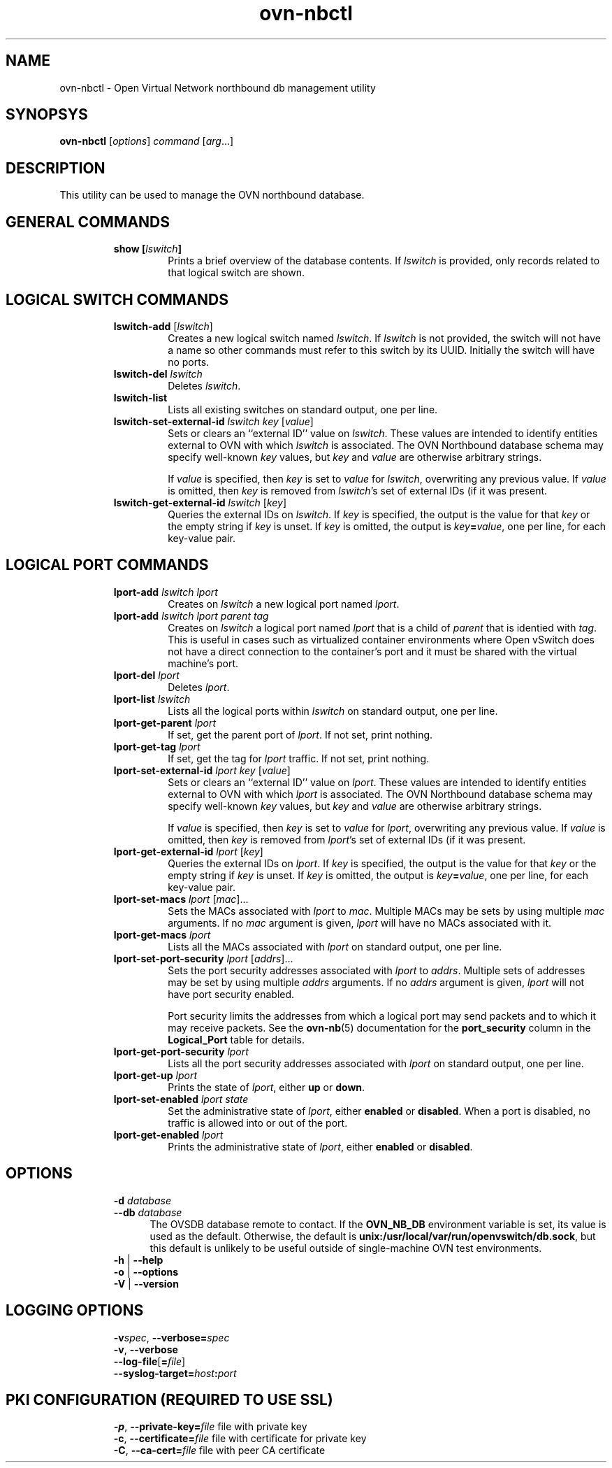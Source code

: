 '\" p
.\" -*- nroff -*-
.TH "ovn-nbctl" 8 "ovn-nbctl" "Open vSwitch 2\[char46]4\[char46]90" "Open vSwitch Manual"
.fp 5 L CR              \\" Make fixed-width font available as \\fL.
.de TQ
.  br
.  ns
.  TP "\\$1"
..
.de ST
.  PP
.  RS -0.15in
.  I "\\$1"
.  RE
..
.SH "NAME"
.PP
ovn-nbctl \- Open Virtual Network northbound db management utility
.SH "SYNOPSYS"
.PP
\fBovn\-nbctl\fR [\fIoptions\fR] \fIcommand\fR [\fIarg\fR\[char46]\[char46]\[char46]]
.SH "DESCRIPTION"
.PP
This utility can be used to manage the OVN northbound database\[char46]
.SH "GENERAL COMMANDS"
.RS
.TP
\fBshow [\fIlswitch\fB]\fR
Prints a brief overview of the database contents\[char46]  If
\fIlswitch\fR is provided, only records related to that
logical switch are shown\[char46]
.RE
.SH "LOGICAL SWITCH COMMANDS"
.RS
.TP
\fBlswitch\-add\fR [\fIlswitch\fR]
Creates a new logical switch named \fIlswitch\fR\[char46]  If
\fIlswitch\fR is not provided, the switch will not have a
name so other commands must refer to this switch by its UUID\[char46]
Initially the switch will have no ports\[char46]
.TP
\fBlswitch\-del\fR \fIlswitch\fR
Deletes \fIlswitch\fR\[char46]
.TP
\fBlswitch\-list\fR
Lists all existing switches on standard output, one per line\[char46]
.TP
\fBlswitch\-set\-external\-id\fR \fIlswitch\fR \fIkey\fR [\fIvalue\fR]
Sets or clears an ``external ID\(cq\(cq value on \fIlswitch\fR\[char46]
These values are intended to identify entities external to OVN
with which \fIlswitch\fR is associated\[char46]  The OVN Northbound
database schema may specify well-known \fIkey\fR values,
but \fIkey\fR and \fIvalue\fR are otherwise arbitrary
strings\[char46]
.IP
If \fIvalue\fR is specified, then \fIkey\fR is set to
\fIvalue\fR for \fIlswitch\fR, overwriting any
previous value\[char46]  If \fIvalue\fR is omitted, then
\fIkey\fR is removed from \fIlswitch\fR\(cqs set of
external IDs (if it was present\[char46]
.TP
\fBlswitch\-get\-external\-id\fR \fIlswitch\fR [\fIkey\fR]
Queries the external IDs on \fIlswitch\fR\[char46]  If
\fIkey\fR is specified, the output is the value for that
\fIkey\fR or the empty string if \fIkey\fR is unset\[char46]
If \fIkey\fR is omitted, the output is
\fIkey\fR\fB=\fR\fIvalue\fR, one per line, for
each key-value pair\[char46]
.RE
.SH "LOGICAL PORT COMMANDS"
.RS
.TP
\fBlport\-add\fR \fIlswitch\fR \fIlport\fR
Creates on \fIlswitch\fR a new logical port named
\fIlport\fR\[char46]
.TP
\fBlport\-add\fR \fIlswitch\fR \fIlport\fR \fIparent\fR \fItag\fR
Creates on \fIlswitch\fR a logical port named \fIlport\fR
that is a child of \fIparent\fR that is identied with
\fItag\fR\[char46]  This is useful in cases such as virtualized
container environments where Open vSwitch does not have a direct
connection to the container\(cqs port and it must be shared with
the virtual machine\(cqs port\[char46]
.TP
\fBlport\-del\fR \fIlport\fR
Deletes \fIlport\fR\[char46]
.TP
\fBlport\-list\fR \fIlswitch\fR
Lists all the logical ports within \fIlswitch\fR on
standard output, one per line\[char46]
.TP
\fBlport\-get\-parent\fR \fIlport\fR
If set, get the parent port of \fIlport\fR\[char46]  If not set, print
nothing\[char46]
.TP
\fBlport\-get\-tag\fR \fIlport\fR
If set, get the tag for \fIlport\fR traffic\[char46]  If not set, print
nothing\[char46]
.TP
\fBlport\-set\-external\-id\fR \fIlport\fR \fIkey\fR [\fIvalue\fR]
Sets or clears an ``external ID\(cq\(cq value on \fIlport\fR\[char46]
These values are intended to identify entities external to OVN
with which \fIlport\fR is associated\[char46]  The OVN Northbound
database schema may specify well-known \fIkey\fR values,
but \fIkey\fR and \fIvalue\fR are otherwise arbitrary
strings\[char46]
.IP
If \fIvalue\fR is specified, then \fIkey\fR is set to
\fIvalue\fR for \fIlport\fR, overwriting any
previous value\[char46]  If \fIvalue\fR is omitted, then
\fIkey\fR is removed from \fIlport\fR\(cqs set of
external IDs (if it was present\[char46]
.TP
\fBlport\-get\-external\-id\fR \fIlport\fR [\fIkey\fR]
Queries the external IDs on \fIlport\fR\[char46]  If
\fIkey\fR is specified, the output is the value for that
\fIkey\fR or the empty string if \fIkey\fR is unset\[char46]
If \fIkey\fR is omitted, the output is
\fIkey\fR\fB=\fR\fIvalue\fR, one per line, for
each key-value pair\[char46]
.TP
\fBlport\-set\-macs\fR \fIlport\fR [\fImac\fR]\[char46]\[char46]\[char46]
Sets the MACs associated with \fIlport\fR to
\fImac\fR\[char46]  Multiple MACs may be sets by using multiple
\fImac\fR arguments\[char46]  If no \fImac\fR argument is
given, \fIlport\fR will have no MACs associated with it\[char46]
.TP
\fBlport\-get\-macs\fR \fIlport\fR
Lists all the MACs associated with \fIlport\fR on standard
output, one per line\[char46]
.TP
\fBlport\-set\-port\-security\fR \fIlport\fR [\fIaddrs\fR]\[char46]\[char46]\[char46]
Sets the port security addresses associated with \fIlport\fR to
\fIaddrs\fR\[char46]  Multiple sets of addresses may be set by using
multiple \fIaddrs\fR arguments\[char46]  If no \fIaddrs\fR argument
is given, \fIlport\fR will not have port security enabled\[char46]
.IP
Port security limits the addresses from which a logical port may send
packets and to which it may receive packets\[char46]  See the
\fBovn\-nb\fR(5) documentation for the \fBport_security\fR column in the \fBLogical_Port\fR table for details\[char46]
.TP
\fBlport\-get\-port\-security\fR \fIlport\fR
Lists all the port security addresses associated with \fIlport\fR
on standard output, one per line\[char46]
.TP
\fBlport\-get\-up\fR \fIlport\fR
Prints the state of \fIlport\fR, either \fBup\fR or
\fBdown\fR\[char46]
.TP
\fBlport\-set\-enabled\fR \fIlport\fR \fIstate\fR
Set the administrative state of \fIlport\fR, either \fBenabled\fR
or \fBdisabled\fR\[char46]  When a port is disabled, no traffic is allowed into
or out of the port\[char46]
.TP
\fBlport\-get\-enabled\fR \fIlport\fR
Prints the administrative state of \fIlport\fR, either \fBenabled\fR
or \fBdisabled\fR\[char46]
.RE
.SH "OPTIONS"
.RS
.TP
\fB\-d\fR \fIdatabase\fR
.TQ .5in
\fB\-\-db\fR \fIdatabase\fR
The OVSDB database remote to contact\[char46]  If the \fBOVN_NB_DB\fR
environment variable is set, its value is used as the default\[char46]
Otherwise, the default is \fBunix:/usr/local/var/run/openvswitch/db\[char46]sock\fR, but this
default is unlikely to be useful outside of single-machine OVN test
environments\[char46]
.TP
\fB\-h\fR | \fB\-\-help\fR
.TQ .5in
\fB\-o\fR | \fB\-\-options\fR
.TQ .5in
\fB\-V\fR | \fB\-\-version\fR
.RE
.SH "LOGGING OPTIONS"
.RS
.TP
\fB\-v\fR\fIspec\fR, \fB\-\-verbose=\fR\fIspec\fR
.TQ .5in
\fB\-v\fR, \fB\-\-verbose\fR
.TQ .5in
\fB\-\-log\-file\fR[\fB=\fR\fIfile\fR]
.TQ .5in
\fB\-\-syslog\-target=\fR\fIhost\fR\fB:\fR\fIport\fR
.RE
.SH "PKI CONFIGURATION (REQUIRED TO USE SSL)"
.RS
.TP
\fB\-p\fR, \fB\-\-private\-key=\fR\fIfile\fR  file with private key
.TQ .5in
\fB\-c\fR, \fB\-\-certificate=\fR\fIfile\fR  file with certificate for private key
.TQ .5in
\fB\-C\fR, \fB\-\-ca\-cert=\fR\fIfile\fR      file with peer CA certificate
.RE
